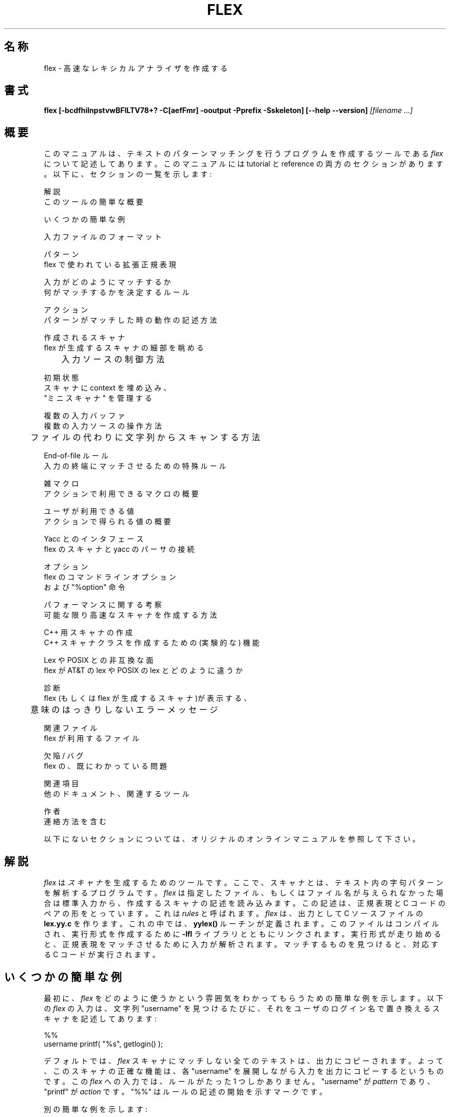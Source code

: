 .TH FLEX 1 "April 1995" "Version 2.5"
.SH 名称
flex \- 高速なレキシカルアナライザを作成する
.SH 書式
.B flex
.B [\-bcdfhilnpstvwBFILTV78+? \-C[aefFmr] \-ooutput \-Pprefix \-Sskeleton]
.B [\-\-help \-\-version]
.I [filename ...]
.SH 概要
このマニュアルは、
テキストのパターンマッチングを行うプログラムを作成するツールである
.I flex
について記述してあります。
このマニュアルには tutorial と reference の両方のセクションがあります。
以下に、セクションの一覧を示します:
.nf

    解説
        このツールの簡単な概要

    いくつかの簡単な例

    入力ファイルのフォーマット

    パターン
        flex で使われている拡張正規表現

    入力がどのようにマッチするか
        何がマッチするかを決定するルール

    アクション
        パターンがマッチした時の動作の記述方法

    作成されるスキャナ
        flex が生成するスキャナの細部を眺める
	入力ソースの制御方法

    初期状態
        スキャナに context を埋め込み、
        "ミニ スキャナ" を管理する

    複数の入力バッファ
        複数の入力ソースの操作方法
	ファイルの代わりに文字列からスキャンする方法

    End-of-file ルール
        入力の終端にマッチさせるための特殊ルール

    雑マクロ
        アクションで利用できるマクロの概要

    ユーザが利用できる値
        アクションで得られる値の概要

    Yacc とのインタフェース
        flex のスキャナと yacc のパーサの接続

    オプション
        flex のコマンドラインオプション
        および "%option" 命令

    パフォーマンスに関する考察
        可能な限り高速なスキャナを作成する方法

    C++ 用スキャナの作成
        C++ スキャナクラスを作成するための (実験的な) 機能

    Lex や POSIX との非互換な面
        flex が AT&T の lex や POSIX の lex とどのように違うか

    診断
        flex (もしくは flex が生成するスキャナ)が表示する、
	意味のはっきりしないエラーメッセージ

    関連ファイル
        flex が利用するファイル

    欠陥 / バグ
        flex の、既にわかっている問題

    関連項目
        他のドキュメント、関連するツール

    作者
        連絡方法を含む

.fi
以下にないセクションについては、オリジナルのオンラインマニュアルを参照して
下さい。
.SH 解説
.I flex
は
.I スキャナ
を生成するためのツールです。
ここで、スキャナとは、
テキスト内の字句パターンを解析するプログラムです。
.I flex
は指定したファイル、もしくはファイル名が与えられなかった場合は
標準入力から、作成するスキャナの記述を読み込みます。
この記述は、
正規表現と C コードのペアの形をとっています。
これは
.I rules
と呼ばれます。
.I flex
は、出力として C ソースファイルの
.B lex.yy.c
を作ります。
これの中では、
.B yylex()
ルーチンが定義されます。
このファイルはコンパイルされ、実行形式を作成するために
.B \-lfl
ライブラリとともにリンクされます。
実行形式が走り始めると、
正規表現をマッチさせるために
入力が解析されます。
マッチするものを見つけると、対応する C コードが実行されます。
.SH いくつかの簡単な例
.PP
最初に、
.I flex
をどのように使うかという雰囲気をわかってもらうための簡単な例を示します。
以下の
.I flex
の入力は、
文字列 "username" を見つけるたびに、それをユーザのログイン名で置き換える
スキャナを記述してあります:
.nf

    %%
    username    printf( "%s", getlogin() );

.fi
デフォルトでは、
.I flex
スキャナにマッチしない全てのテキストは、出力にコピーされます。
よって、このスキャナの正確な機能は、
各 "username" を展開しながら入力を出力にコピーする
というものです。
この
.I flex
への入力では、ルールがたった 1 つしかありません。
"username" が
.I pattern
であり、"printf" が
.I action
です。
"%%" はルールの記述の開始を示すマークです。
.PP
別の簡単な例を示します:
.nf

            int num_lines = 0, num_chars = 0;

    %%
    \\n      ++num_lines; ++num_chars;
    .       ++num_chars;

    %%
    main()
            {
            yylex();
            printf( "# of lines = %d, # of chars = %d\\n",
                    num_lines, num_chars );
            }

.fi
このスキャナは、入力の文字数と行数を数えます (最後に出力されるカウント数以外は
何も出力されません)。
最初の行は、2 つのグローバル変数 "num_lines" および "num_chars" を宣言
しています。これらは、2 番めの "%%" 以降で宣言された
.B yylex()
および、
.B main()
ルーチン内でアクセス可能です。
この例には 2 つのルールが記述されています。1 つは改行 ("\\n") にマッチする
もので、行数と文字数をインクリメントします。
もう 1 つは改行以外の全ての文字にマッチするものです (正規表現 "." で示して
あります)。
.PP
次に、もう少し複雑な例を示します:
.nf

    /* scanner for a toy Pascal-like language */

    %{
    /* need this for the call to atof() below */
    #include <math.h>
    %}

    DIGIT    [0-9]
    ID       [a-z][a-z0-9]*

    %%

    {DIGIT}+    {
                printf( "An integer: %s (%d)\\n", yytext,
                        atoi( yytext ) );
                }

    {DIGIT}+"."{DIGIT}*        {
                printf( "A float: %s (%g)\\n", yytext,
                        atof( yytext ) );
                }

    if|then|begin|end|procedure|function        {
                printf( "A keyword: %s\\n", yytext );
                }

    {ID}        printf( "An identifier: %s\\n", yytext );

    "+"|"-"|"*"|"/"   printf( "An operator: %s\\n", yytext );

    "{"[^}\\n]*"}"     /* eat up one-line comments */

    [ \\t\\n]+          /* eat up whitespace */

    .           printf( "Unrecognized character: %s\\n", yytext );

    %%

    main( argc, argv )
    int argc;
    char **argv;
        {
        ++argv, --argc;  /* skip over program name */
        if ( argc > 0 )
                yyin = fopen( argv[0], "r" );
        else
                yyin = stdin;
        
        yylex();
        }

.fi
これは、Pascal に似た言語用の簡単なスキャナです。
これは、いろいろなタイプの
.I token
を識別し、何を見つけたかをレポートします。
.PP
.SH 関連ファイル
.TP
.B \-lfl
スキャナがリンクしなければならないファイル。
.TP
.I lex.yy.c
作成されるスキャナ (システムによっては
.I lexyy.c
と呼ばれる)。
.TP
.I lex.yy.cc
.B -+
を使った時に作成される C++ スキャナクラス。
.TP
.I <FlexLexer.h>
C++ スキャナベースクラス
.B FlexLexer
とその導出クラス
.B yyFlexLexer
を定義するヘッダファイル。
.TP
.I flex.skl
スケルトンスキャナ。
このファイルは flex の実行時ではなく、 flex を構築する時のみ利用される。
.TP
.I lex.backup
.B \-b
フラグ用のバックアップ情報 (システムによっては
.I lex.bck
と呼ばれる)。
.SH 関連項目
.PP
lex(1), yacc(1), sed(1), awk(1).
.PP
John Levine, Tony Mason, and Doug Brown,
.I Lex & Yacc,
O'Reilly and Associates.  Be sure to get the 2nd edition.
.PP
M. E. Lesk and E. Schmidt,
.I LEX \- Lexical Analyzer Generator
.PP
Alfred Aho, Ravi Sethi and Jeffrey Ullman,
.I Compilers: Principles, Techniques and Tools,
Addison-Wesley (1986).  Describes the pattern-matching techniques used by
.I flex
(deterministic finite automata).
.SH 作者
Vern Paxson, with the help of many ideas and much inspiration from
Van Jacobson.  Original version by Jef Poskanzer.  The fast table
representation is a partial implementation of a design done by Van
Jacobson.  The implementation was done by Kevin Gong and Vern Paxson.
.PP
Thanks to the many
.I flex
beta-testers, feedbackers, and contributors, especially Francois Pinard,
Casey Leedom,
Robert Abramovitz,
Stan Adermann, Terry Allen, David Barker-Plummer, John Basrai,
Neal Becker, Nelson H.F. Beebe, benson@odi.com,
Karl Berry, Peter A. Bigot, Simon Blanchard,
Keith Bostic, Frederic Brehm, Ian Brockbank, Kin Cho, Nick Christopher,
Brian Clapper, J.T. Conklin,
Jason Coughlin, Bill Cox, Nick Cropper, Dave Curtis, Scott David
Daniels, Chris G. Demetriou, Theo Deraadt,
Mike Donahue, Chuck Doucette, Tom Epperly, Leo Eskin,
Chris Faylor, Chris Flatters, Jon Forrest, Jeffrey Friedl,
Joe Gayda, Kaveh R. Ghazi, Wolfgang Glunz,
Eric Goldman, Christopher M. Gould, Ulrich Grepel, Peer Griebel,
Jan Hajic, Charles Hemphill, NORO Hideo,
Jarkko Hietaniemi, Scott Hofmann,
Jeff Honig, Dana Hudes, Eric Hughes, John Interrante,
Ceriel Jacobs, Michal Jaegermann, Sakari Jalovaara, Jeffrey R. Jones,
Henry Juengst, Klaus Kaempf, Jonathan I. Kamens, Terrence O Kane,
Amir Katz, ken@ken.hilco.com, Kevin B. Kenny,
Steve Kirsch, Winfried Koenig, Marq Kole, Ronald Lamprecht,
Greg Lee, Rohan Lenard, Craig Leres, John Levine, Steve Liddle,
David Loffredo, Mike Long,
Mohamed el Lozy, Brian Madsen, Malte, Joe Marshall,
Bengt Martensson, Chris Metcalf,
Luke Mewburn, Jim Meyering, R. Alexander Milowski, Erik Naggum,
G.T. Nicol, Landon Noll, James Nordby, Marc Nozell,
Richard Ohnemus, Karsten Pahnke,
Sven Panne, Roland Pesch, Walter Pelissero, Gaumond
Pierre, Esmond Pitt, Jef Poskanzer, Joe Rahmeh, Jarmo Raiha,
Frederic Raimbault, Pat Rankin, Rick Richardson,
Kevin Rodgers, Kai Uwe Rommel, Jim Roskind, Alberto Santini,
Andreas Scherer, Darrell Schiebel, Raf Schietekat,
Doug Schmidt, Philippe Schnoebelen, Andreas Schwab,
Larry Schwimmer, Alex Siegel, Eckehard Stolz, Jan-Erik Strvmquist,
Mike Stump, Paul Stuart, Dave Tallman, Ian Lance Taylor,
Chris Thewalt, Richard M. Timoney, Jodi Tsai,
Paul Tuinenga, Gary Weik, Frank Whaley, Gerhard Wilhelms, Kent Williams, Ken
Yap, Ron Zellar, Nathan Zelle, David Zuhn,
and those whose names have slipped my marginal
mail-archiving skills but whose contributions are appreciated all the
same.
.PP
Thanks to Keith Bostic, Jon Forrest, Noah Friedman,
John Gilmore, Craig Leres, John Levine, Bob Mulcahy, G.T.
Nicol, Francois Pinard, Rich Salz, and Richard Stallman for help with various
distribution headaches.
.PP
Thanks to Esmond Pitt and Earle Horton for 8-bit character support; to
Benson Margulies and Fred Burke for C++ support; to Kent Williams and Tom
Epperly for C++ class support; to Ove Ewerlid for support of NUL's; and to
Eric Hughes for support of multiple buffers.
.PP
This work was primarily done when I was with the Real Time Systems Group
at the Lawrence Berkeley Laboratory in Berkeley, CA.  Many thanks to all there
for the support I received.
.PP
Send comments to vern@ee.lbl.gov.
